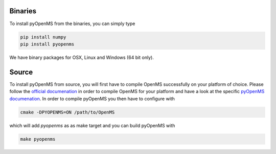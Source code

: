 
Binaries
========

To install pyOpenMS from the binaries, you can simply type

.. code-block:: bash

  pip install numpy
  pip install pyopenms


We have binary packages for OSX, Linux and Windows (64 bit only).


Source
======

To install pyOpenMS from source, you will first have to compile OpenMS
successfully on your platform of choice. Please follow the `official
documenation <http://ftp.mi.fu-berlin.de/pub/OpenMS/release-documentation/html/index.html>`_
in order to compile OpenMS for your platform and have a look at the specific
`pyOpenMS 
documenation <http://ftp.mi.fu-berlin.de/pub/OpenMS/release-documentation/html/pyOpenMS.html>`_.
In order to compile pyOpenMS you then have to configure with 

.. code-block:: bash

    cmake -DPYOPENMS=ON /path/to/OpenMS

which will add `pyopenms` as as make target and you can build pyOpenMS with

.. code-block:: bash

    make pyopenms

